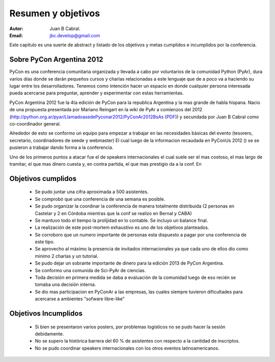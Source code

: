 ===================
Resumen y objetivos
===================

:Autor: Juan B Cabral.
:Email: jbc.develop@gmail.com


Este capítulo es una suerte de abstract y listado de los objetivos y metas
cumplidos e incumplidos por la conferencia.


Sobre PyCon Argentina 2012
--------------------------

PyCon es una conferencia comunitaria organizada y llevada a cabo por
voluntarios de la comunidad Python (PyAr), dura varios días donde se darán
pequeños cursos y charlas relacionadas a este lenguaje que de a poco va a
haciendo su lugar entre los desarrolladores. Tenemos como intención hacer un
espacio en donde cualquier persona interesada pueda acercarse para preguntar,
aprender y experimentar con estas herramientas.

PyCon Argentina 2012 fue la 4ta edición de PyCon para la republica Argentina y
la mas grande de habla hispana. Nacio de una propuesta presentada por Mariano
Reingart en la wiki de PyAr a comienzos del 2012
(http://python.org.ar/pyar/LlamadoasedePyconar2012/PyConAr2012BsAs
(`PDF <_static/prop-pycon2012.pdf>`_)) y secundada por Juan B Cabral como
co-coordinador general.

Alrededor de esto se conformo un equipo para empezar a trabajar en las
necesidades básicas del evento (tesorero, secretario, coordinadores de seede y
webmaster) El cual luego de la informacion recaudada en PyConUs 2012 () se
se pusieron a trabajar dando forma a la conferencia.

Uno de los primeros puntos a atacar fue el de speakers internacionales el cual
suele ser el mas costoso, el mas largo de tramitar, el que mas dinero cuesta y,
en contra partida, el que mas prestigio da a la conf. En


.. figure:: objetivos/intspk.png
    :align: center


Objetivos cumplidos
-------------------

    - Se pudo juntar una cifra aproximada a 500 asistentes.
    - Se comprobó que una conferencia de una semana es posible.
    - Se pudo organizar la coordinar la conferencia de manera totalmente
      distribuida (2 personas en Castelar y 2 en Córdoba mientras que la conf se
      realizo en Bernal y CABA)
    - Se mantuvo todo el tiempo la prolijidad en lo contable. Se incluyo un
      balance final.
    - La realización de este post-mortem exhaustivo es uno de los objetivos
      planteados.
    - Se corroboro que un numero importante de personas esta dispuesto a pagar
      por una conferencia de este tipo.
    - Se aprovecho al máximo la presencia de invitados internacionales ya que
      cada uno de ellos dio como mínimo 2 charlas y un tutorial.
    - Se pudo dejar un sobrante importante de dinero para la edición 2013 de
      PyCon Argentina.
    - Se conformo una comunida de Sci-PyAr de ciencias.
    - Toda decisión en primera medida se daba a evaluación de la comunidad
      luego de eso recién se tomaba una decisión interna.
    - Se dio mas participacion en PyConAr a las empresas, las cuales siempre
      tuvieron dificultades para acercarse a ambientes "sofware libre-like"


Objetivos Incumplidos
---------------------

    - Si bien se presentaron varios posters, por problemas logísticos no se
      pudo hacer la sesión debidamente.
    - No se supero la histórica barrera del 60 % de asistentes con respecto a
      la cantidad de inscriptos.
    - No se pudo coordinar speakers internacionales con los otros eventos
      latinoamericanos.

